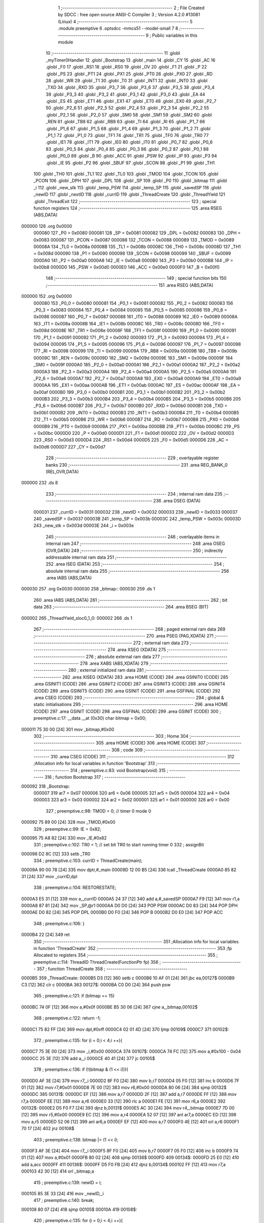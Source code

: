                                       1 ;--------------------------------------------------------
                                      2 ; File Created by SDCC : free open source ANSI-C Compiler
                                      3 ; Version 4.2.0 #13081 (Linux)
                                      4 ;--------------------------------------------------------
                                      5 	.module preemptive
                                      6 	.optsdcc -mmcs51 --model-small
                                      7 	
                                      8 ;--------------------------------------------------------
                                      9 ; Public variables in this module
                                     10 ;--------------------------------------------------------
                                     11 	.globl _myTimer0Handler
                                     12 	.globl _Bootstrap
                                     13 	.globl _main
                                     14 	.globl _CY
                                     15 	.globl _AC
                                     16 	.globl _F0
                                     17 	.globl _RS1
                                     18 	.globl _RS0
                                     19 	.globl _OV
                                     20 	.globl _F1
                                     21 	.globl _P
                                     22 	.globl _PS
                                     23 	.globl _PT1
                                     24 	.globl _PX1
                                     25 	.globl _PT0
                                     26 	.globl _PX0
                                     27 	.globl _RD
                                     28 	.globl _WR
                                     29 	.globl _T1
                                     30 	.globl _T0
                                     31 	.globl _INT1
                                     32 	.globl _INT0
                                     33 	.globl _TXD
                                     34 	.globl _RXD
                                     35 	.globl _P3_7
                                     36 	.globl _P3_6
                                     37 	.globl _P3_5
                                     38 	.globl _P3_4
                                     39 	.globl _P3_3
                                     40 	.globl _P3_2
                                     41 	.globl _P3_1
                                     42 	.globl _P3_0
                                     43 	.globl _EA
                                     44 	.globl _ES
                                     45 	.globl _ET1
                                     46 	.globl _EX1
                                     47 	.globl _ET0
                                     48 	.globl _EX0
                                     49 	.globl _P2_7
                                     50 	.globl _P2_6
                                     51 	.globl _P2_5
                                     52 	.globl _P2_4
                                     53 	.globl _P2_3
                                     54 	.globl _P2_2
                                     55 	.globl _P2_1
                                     56 	.globl _P2_0
                                     57 	.globl _SM0
                                     58 	.globl _SM1
                                     59 	.globl _SM2
                                     60 	.globl _REN
                                     61 	.globl _TB8
                                     62 	.globl _RB8
                                     63 	.globl _TI
                                     64 	.globl _RI
                                     65 	.globl _P1_7
                                     66 	.globl _P1_6
                                     67 	.globl _P1_5
                                     68 	.globl _P1_4
                                     69 	.globl _P1_3
                                     70 	.globl _P1_2
                                     71 	.globl _P1_1
                                     72 	.globl _P1_0
                                     73 	.globl _TF1
                                     74 	.globl _TR1
                                     75 	.globl _TF0
                                     76 	.globl _TR0
                                     77 	.globl _IE1
                                     78 	.globl _IT1
                                     79 	.globl _IE0
                                     80 	.globl _IT0
                                     81 	.globl _P0_7
                                     82 	.globl _P0_6
                                     83 	.globl _P0_5
                                     84 	.globl _P0_4
                                     85 	.globl _P0_3
                                     86 	.globl _P0_2
                                     87 	.globl _P0_1
                                     88 	.globl _P0_0
                                     89 	.globl _B
                                     90 	.globl _ACC
                                     91 	.globl _PSW
                                     92 	.globl _IP
                                     93 	.globl _P3
                                     94 	.globl _IE
                                     95 	.globl _P2
                                     96 	.globl _SBUF
                                     97 	.globl _SCON
                                     98 	.globl _P1
                                     99 	.globl _TH1
                                    100 	.globl _TH0
                                    101 	.globl _TL1
                                    102 	.globl _TL0
                                    103 	.globl _TMOD
                                    104 	.globl _TCON
                                    105 	.globl _PCON
                                    106 	.globl _DPH
                                    107 	.globl _DPL
                                    108 	.globl _SP
                                    109 	.globl _P0
                                    110 	.globl _bitmap
                                    111 	.globl _i
                                    112 	.globl _new_stk
                                    113 	.globl _temp_PSW
                                    114 	.globl _temp_SP
                                    115 	.globl _savedSP
                                    116 	.globl _newID
                                    117 	.globl _nextID
                                    118 	.globl _currID
                                    119 	.globl _ThreadCreate
                                    120 	.globl _ThreadYield
                                    121 	.globl _ThreadExit
                                    122 ;--------------------------------------------------------
                                    123 ; special function registers
                                    124 ;--------------------------------------------------------
                                    125 	.area RSEG    (ABS,DATA)
      000000                        126 	.org 0x0000
                           000080   127 _P0	=	0x0080
                           000081   128 _SP	=	0x0081
                           000082   129 _DPL	=	0x0082
                           000083   130 _DPH	=	0x0083
                           000087   131 _PCON	=	0x0087
                           000088   132 _TCON	=	0x0088
                           000089   133 _TMOD	=	0x0089
                           00008A   134 _TL0	=	0x008a
                           00008B   135 _TL1	=	0x008b
                           00008C   136 _TH0	=	0x008c
                           00008D   137 _TH1	=	0x008d
                           000090   138 _P1	=	0x0090
                           000098   139 _SCON	=	0x0098
                           000099   140 _SBUF	=	0x0099
                           0000A0   141 _P2	=	0x00a0
                           0000A8   142 _IE	=	0x00a8
                           0000B0   143 _P3	=	0x00b0
                           0000B8   144 _IP	=	0x00b8
                           0000D0   145 _PSW	=	0x00d0
                           0000E0   146 _ACC	=	0x00e0
                           0000F0   147 _B	=	0x00f0
                                    148 ;--------------------------------------------------------
                                    149 ; special function bits
                                    150 ;--------------------------------------------------------
                                    151 	.area RSEG    (ABS,DATA)
      000000                        152 	.org 0x0000
                           000080   153 _P0_0	=	0x0080
                           000081   154 _P0_1	=	0x0081
                           000082   155 _P0_2	=	0x0082
                           000083   156 _P0_3	=	0x0083
                           000084   157 _P0_4	=	0x0084
                           000085   158 _P0_5	=	0x0085
                           000086   159 _P0_6	=	0x0086
                           000087   160 _P0_7	=	0x0087
                           000088   161 _IT0	=	0x0088
                           000089   162 _IE0	=	0x0089
                           00008A   163 _IT1	=	0x008a
                           00008B   164 _IE1	=	0x008b
                           00008C   165 _TR0	=	0x008c
                           00008D   166 _TF0	=	0x008d
                           00008E   167 _TR1	=	0x008e
                           00008F   168 _TF1	=	0x008f
                           000090   169 _P1_0	=	0x0090
                           000091   170 _P1_1	=	0x0091
                           000092   171 _P1_2	=	0x0092
                           000093   172 _P1_3	=	0x0093
                           000094   173 _P1_4	=	0x0094
                           000095   174 _P1_5	=	0x0095
                           000096   175 _P1_6	=	0x0096
                           000097   176 _P1_7	=	0x0097
                           000098   177 _RI	=	0x0098
                           000099   178 _TI	=	0x0099
                           00009A   179 _RB8	=	0x009a
                           00009B   180 _TB8	=	0x009b
                           00009C   181 _REN	=	0x009c
                           00009D   182 _SM2	=	0x009d
                           00009E   183 _SM1	=	0x009e
                           00009F   184 _SM0	=	0x009f
                           0000A0   185 _P2_0	=	0x00a0
                           0000A1   186 _P2_1	=	0x00a1
                           0000A2   187 _P2_2	=	0x00a2
                           0000A3   188 _P2_3	=	0x00a3
                           0000A4   189 _P2_4	=	0x00a4
                           0000A5   190 _P2_5	=	0x00a5
                           0000A6   191 _P2_6	=	0x00a6
                           0000A7   192 _P2_7	=	0x00a7
                           0000A8   193 _EX0	=	0x00a8
                           0000A9   194 _ET0	=	0x00a9
                           0000AA   195 _EX1	=	0x00aa
                           0000AB   196 _ET1	=	0x00ab
                           0000AC   197 _ES	=	0x00ac
                           0000AF   198 _EA	=	0x00af
                           0000B0   199 _P3_0	=	0x00b0
                           0000B1   200 _P3_1	=	0x00b1
                           0000B2   201 _P3_2	=	0x00b2
                           0000B3   202 _P3_3	=	0x00b3
                           0000B4   203 _P3_4	=	0x00b4
                           0000B5   204 _P3_5	=	0x00b5
                           0000B6   205 _P3_6	=	0x00b6
                           0000B7   206 _P3_7	=	0x00b7
                           0000B0   207 _RXD	=	0x00b0
                           0000B1   208 _TXD	=	0x00b1
                           0000B2   209 _INT0	=	0x00b2
                           0000B3   210 _INT1	=	0x00b3
                           0000B4   211 _T0	=	0x00b4
                           0000B5   212 _T1	=	0x00b5
                           0000B6   213 _WR	=	0x00b6
                           0000B7   214 _RD	=	0x00b7
                           0000B8   215 _PX0	=	0x00b8
                           0000B9   216 _PT0	=	0x00b9
                           0000BA   217 _PX1	=	0x00ba
                           0000BB   218 _PT1	=	0x00bb
                           0000BC   219 _PS	=	0x00bc
                           0000D0   220 _P	=	0x00d0
                           0000D1   221 _F1	=	0x00d1
                           0000D2   222 _OV	=	0x00d2
                           0000D3   223 _RS0	=	0x00d3
                           0000D4   224 _RS1	=	0x00d4
                           0000D5   225 _F0	=	0x00d5
                           0000D6   226 _AC	=	0x00d6
                           0000D7   227 _CY	=	0x00d7
                                    228 ;--------------------------------------------------------
                                    229 ; overlayable register banks
                                    230 ;--------------------------------------------------------
                                    231 	.area REG_BANK_0	(REL,OVR,DATA)
      000000                        232 	.ds 8
                                    233 ;--------------------------------------------------------
                                    234 ; internal ram data
                                    235 ;--------------------------------------------------------
                                    236 	.area DSEG    (DATA)
                           000031   237 _currID	=	0x0031
                           000032   238 _nextID	=	0x0032
                           000033   239 _newID	=	0x0033
                           000037   240 _savedSP	=	0x0037
                           00003B   241 _temp_SP	=	0x003b
                           00003C   242 _temp_PSW	=	0x003c
                           00003D   243 _new_stk	=	0x003d
                           00003E   244 _i	=	0x003e
                                    245 ;--------------------------------------------------------
                                    246 ; overlayable items in internal ram
                                    247 ;--------------------------------------------------------
                                    248 	.area	OSEG    (OVR,DATA)
                                    249 ;--------------------------------------------------------
                                    250 ; indirectly addressable internal ram data
                                    251 ;--------------------------------------------------------
                                    252 	.area ISEG    (DATA)
                                    253 ;--------------------------------------------------------
                                    254 ; absolute internal ram data
                                    255 ;--------------------------------------------------------
                                    256 	.area IABS    (ABS,DATA)
      000030                        257 	.org 0x0030
      000030                        258 _bitmap::
      000030                        259 	.ds 1
                                    260 	.area IABS    (ABS,DATA)
                                    261 ;--------------------------------------------------------
                                    262 ; bit data
                                    263 ;--------------------------------------------------------
                                    264 	.area BSEG    (BIT)
      000002                        265 _ThreadYield_sloc0_1_0:
      000002                        266 	.ds 1
                                    267 ;--------------------------------------------------------
                                    268 ; paged external ram data
                                    269 ;--------------------------------------------------------
                                    270 	.area PSEG    (PAG,XDATA)
                                    271 ;--------------------------------------------------------
                                    272 ; external ram data
                                    273 ;--------------------------------------------------------
                                    274 	.area XSEG    (XDATA)
                                    275 ;--------------------------------------------------------
                                    276 ; absolute external ram data
                                    277 ;--------------------------------------------------------
                                    278 	.area XABS    (ABS,XDATA)
                                    279 ;--------------------------------------------------------
                                    280 ; external initialized ram data
                                    281 ;--------------------------------------------------------
                                    282 	.area XISEG   (XDATA)
                                    283 	.area HOME    (CODE)
                                    284 	.area GSINIT0 (CODE)
                                    285 	.area GSINIT1 (CODE)
                                    286 	.area GSINIT2 (CODE)
                                    287 	.area GSINIT3 (CODE)
                                    288 	.area GSINIT4 (CODE)
                                    289 	.area GSINIT5 (CODE)
                                    290 	.area GSINIT  (CODE)
                                    291 	.area GSFINAL (CODE)
                                    292 	.area CSEG    (CODE)
                                    293 ;--------------------------------------------------------
                                    294 ; global & static initialisations
                                    295 ;--------------------------------------------------------
                                    296 	.area HOME    (CODE)
                                    297 	.area GSINIT  (CODE)
                                    298 	.area GSFINAL (CODE)
                                    299 	.area GSINIT  (CODE)
                                    300 ;	preemptive.c:17: __data __at (0x30) char bitmap = 0x00;
      000011 75 30 00         [24]  301 	mov	_bitmap,#0x00
                                    302 ;--------------------------------------------------------
                                    303 ; Home
                                    304 ;--------------------------------------------------------
                                    305 	.area HOME    (CODE)
                                    306 	.area HOME    (CODE)
                                    307 ;--------------------------------------------------------
                                    308 ; code
                                    309 ;--------------------------------------------------------
                                    310 	.area CSEG    (CODE)
                                    311 ;------------------------------------------------------------
                                    312 ;Allocation info for local variables in function 'Bootstrap'
                                    313 ;------------------------------------------------------------
                                    314 ;	preemptive.c:83: void Bootstrap(void)
                                    315 ;	-----------------------------------------
                                    316 ;	 function Bootstrap
                                    317 ;	-----------------------------------------
      000092                        318 _Bootstrap:
                           000007   319 	ar7 = 0x07
                           000006   320 	ar6 = 0x06
                           000005   321 	ar5 = 0x05
                           000004   322 	ar4 = 0x04
                           000003   323 	ar3 = 0x03
                           000002   324 	ar2 = 0x02
                           000001   325 	ar1 = 0x01
                           000000   326 	ar0 = 0x00
                                    327 ;	preemptive.c:98: TMOD = 0; // timer 0 mode 0
      000092 75 89 00         [24]  328 	mov	_TMOD,#0x00
                                    329 ;	preemptive.c:99: IE = 0x82;
      000095 75 A8 82         [24]  330 	mov	_IE,#0x82
                                    331 ;	preemptive.c:102: TR0 = 1; // set bit TR0 to start running timer 0
                                    332 ;	assignBit
      000098 D2 8C            [12]  333 	setb	_TR0
                                    334 ;	preemptive.c:103: currID = ThreadCreate(main);
      00009A 90 00 78         [24]  335 	mov	dptr,#_main
      00009D 12 00 B5         [24]  336 	lcall	_ThreadCreate
      0000A0 85 82 31         [24]  337 	mov	_currID,dpl
                                    338 ;	preemptive.c:104: RESTORESTATE;
      0000A3 E5 31            [12]  339 	mov	a,_currID
      0000A5 24 37            [12]  340 	add	a,#_savedSP
      0000A7 F9               [12]  341 	mov	r1,a
      0000A8 87 81            [24]  342 	mov	_SP,@r1
      0000AA D0 D0            [24]  343 	POP PSW 
      0000AC D0 83            [24]  344 	POP DPH 
      0000AE D0 82            [24]  345 	POP DPL 
      0000B0 D0 F0            [24]  346 	POP B 
      0000B2 D0 E0            [24]  347 	POP ACC 
                                    348 ;	preemptive.c:106: }
      0000B4 22               [24]  349 	ret
                                    350 ;------------------------------------------------------------
                                    351 ;Allocation info for local variables in function 'ThreadCreate'
                                    352 ;------------------------------------------------------------
                                    353 ;fp                        Allocated to registers 
                                    354 ;------------------------------------------------------------
                                    355 ;	preemptive.c:114: ThreadID ThreadCreate(FunctionPtr fp)
                                    356 ;	-----------------------------------------
                                    357 ;	 function ThreadCreate
                                    358 ;	-----------------------------------------
      0000B5                        359 _ThreadCreate:
      0000B5 D3               [12]  360 	setb	c
      0000B6 10 AF 01         [24]  361 	jbc	ea,00127$
      0000B9 C3               [12]  362 	clr	c
      0000BA                        363 00127$:
      0000BA C0 D0            [24]  364 	push	psw
                                    365 ;	preemptive.c:121: if (bitmap == 15)
      0000BC 74 0F            [12]  366 	mov	a,#0x0f
      0000BE B5 30 06         [24]  367 	cjne	a,_bitmap,00102$
                                    368 ;	preemptive.c:122: return -1;
      0000C1 75 82 FF         [24]  369 	mov	dpl,#0xff
      0000C4 02 01 4D         [24]  370 	ljmp	00109$
      0000C7                        371 00102$:
                                    372 ;	preemptive.c:135: for (i = 0;i < 4;i ++){
      0000C7 75 3E 00         [24]  373 	mov	_i,#0x00
      0000CA                        374 00107$:
      0000CA 74 FC            [12]  375 	mov	a,#0x100 - 0x04
      0000CC 25 3E            [12]  376 	add	a,_i
      0000CE 40 41            [24]  377 	jc	00105$
                                    378 ;	preemptive.c:136: if (!(bitmap & (1 << i))){
      0000D0 AF 3E            [24]  379 	mov	r7,_i
      0000D2 8F F0            [24]  380 	mov	b,r7
      0000D4 05 F0            [12]  381 	inc	b
      0000D6 7F 01            [12]  382 	mov	r7,#0x01
      0000D8 7E 00            [12]  383 	mov	r6,#0x00
      0000DA 80 06            [24]  384 	sjmp	00132$
      0000DC                        385 00131$:
      0000DC EF               [12]  386 	mov	a,r7
      0000DD 2F               [12]  387 	add	a,r7
      0000DE FF               [12]  388 	mov	r7,a
      0000DF EE               [12]  389 	mov	a,r6
      0000E0 33               [12]  390 	rlc	a
      0000E1 FE               [12]  391 	mov	r6,a
      0000E2                        392 00132$:
      0000E2 D5 F0 F7         [24]  393 	djnz	b,00131$
      0000E5 AC 30            [24]  394 	mov	r4,_bitmap
      0000E7 7D 00            [12]  395 	mov	r5,#0x00
      0000E9 EC               [12]  396 	mov	a,r4
      0000EA 52 07            [12]  397 	anl	ar7,a
      0000EC ED               [12]  398 	mov	a,r5
      0000ED 52 06            [12]  399 	anl	ar6,a
      0000EF EF               [12]  400 	mov	a,r7
      0000F0 4E               [12]  401 	orl	a,r6
      0000F1 70 17            [24]  402 	jnz	00108$
                                    403 ;	preemptive.c:138: bitmap |= (1 << i);
      0000F3 AF 3E            [24]  404 	mov	r7,_i
      0000F5 8F F0            [24]  405 	mov	b,r7
      0000F7 05 F0            [12]  406 	inc	b
      0000F9 74 01            [12]  407 	mov	a,#0x01
      0000FB 80 02            [24]  408 	sjmp	00136$
      0000FD                        409 00134$:
      0000FD 25 E0            [12]  410 	add	a,acc
      0000FF                        411 00136$:
      0000FF D5 F0 FB         [24]  412 	djnz	b,00134$
      000102 FF               [12]  413 	mov	r7,a
      000103 42 30            [12]  414 	orl	_bitmap,a
                                    415 ;	preemptive.c:139: newID = i;
      000105 85 3E 33         [24]  416 	mov	_newID,_i
                                    417 ;	preemptive.c:140: break;
      000108 80 07            [24]  418 	sjmp	00105$
      00010A                        419 00108$:
                                    420 ;	preemptive.c:135: for (i = 0;i < 4;i ++){
      00010A E5 3E            [12]  421 	mov	a,_i
      00010C 04               [12]  422 	inc	a
      00010D F5 3E            [12]  423 	mov	_i,a
      00010F 80 B9            [24]  424 	sjmp	00107$
      000111                        425 00105$:
                                    426 ;	preemptive.c:147: new_stk = (0x3F) + (0x10)*newID;
      000111 E5 33            [12]  427 	mov	a,_newID
      000113 C4               [12]  428 	swap	a
      000114 54 F0            [12]  429 	anl	a,#0xf0
      000116 FF               [12]  430 	mov	r7,a
      000117 24 3F            [12]  431 	add	a,#0x3f
      000119 F5 3D            [12]  432 	mov	_new_stk,a
                                    433 ;	preemptive.c:152: temp_SP = SP;
      00011B 85 81 3B         [24]  434 	mov	_temp_SP,_SP
                                    435 ;	preemptive.c:153: SP = new_stk;
      00011E 85 3D 81         [24]  436 	mov	_SP,_new_stk
                                    437 ;	preemptive.c:167: __endasm;
      000121 C0 82            [24]  438 	PUSH	DPL
      000123 C0 83            [24]  439 	PUSH	DPH
                                    440 ;	preemptive.c:181: __endasm;
      000125 74 00            [12]  441 	MOV	A, #0
      000127 C0 E0            [24]  442 	PUSH	ACC
      000129 C0 E0            [24]  443 	PUSH	ACC
      00012B C0 E0            [24]  444 	PUSH	ACC
      00012D C0 E0            [24]  445 	PUSH	ACC
                                    446 ;	preemptive.c:195: temp_PSW = PSW;
      00012F 85 D0 3C         [24]  447 	mov	_temp_PSW,_PSW
                                    448 ;	preemptive.c:196: PSW = newID << 3;
      000132 E5 33            [12]  449 	mov	a,_newID
      000134 FF               [12]  450 	mov	r7,a
      000135 C4               [12]  451 	swap	a
      000136 03               [12]  452 	rr	a
      000137 54 F8            [12]  453 	anl	a,#0xf8
      000139 F5 D0            [12]  454 	mov	_PSW,a
                                    455 ;	preemptive.c:199: __endasm;
      00013B C0 D0            [24]  456 	PUSH	PSW
                                    457 ;	preemptive.c:200: PSW = temp_PSW;
      00013D 85 3C D0         [24]  458 	mov	_PSW,_temp_PSW
                                    459 ;	preemptive.c:205: savedSP[newID] = SP;
      000140 E5 33            [12]  460 	mov	a,_newID
      000142 24 37            [12]  461 	add	a,#_savedSP
      000144 F8               [12]  462 	mov	r0,a
      000145 A6 81            [24]  463 	mov	@r0,_SP
                                    464 ;	preemptive.c:209: SP = temp_SP;
      000147 85 3B 81         [24]  465 	mov	_SP,_temp_SP
                                    466 ;	preemptive.c:213: return newID;
      00014A 85 33 82         [24]  467 	mov	dpl,_newID
      00014D                        468 00109$:
                                    469 ;	preemptive.c:216: }
      00014D D0 D0            [24]  470 	pop	psw
      00014F 92 AF            [24]  471 	mov	ea,c
      000151 22               [24]  472 	ret
                                    473 ;------------------------------------------------------------
                                    474 ;Allocation info for local variables in function 'ThreadYield'
                                    475 ;------------------------------------------------------------
                                    476 ;	preemptive.c:225: void ThreadYield(void)
                                    477 ;	-----------------------------------------
                                    478 ;	 function ThreadYield
                                    479 ;	-----------------------------------------
      000152                        480 _ThreadYield:
      000152 D3               [12]  481 	setb	c
      000153 10 AF 01         [24]  482 	jbc	ea,00122$
      000156 C3               [12]  483 	clr	c
      000157                        484 00122$:
      000157 C0 D0            [24]  485 	push	psw
                                    486 ;	preemptive.c:227: SAVESTATE;
      000159 C0 E0            [24]  487 	PUSH ACC 
      00015B C0 F0            [24]  488 	PUSH B 
      00015D C0 82            [24]  489 	PUSH DPL 
      00015F C0 83            [24]  490 	PUSH DPH 
      000161 C0 D0            [24]  491 	PUSH PSW 
      000163 E5 31            [12]  492 	mov	a,_currID
      000165 24 37            [12]  493 	add	a,#_savedSP
      000167 F8               [12]  494 	mov	r0,a
      000168 A6 81            [24]  495 	mov	@r0,_SP
                                    496 ;	preemptive.c:229: do
      00016A                        497 00103$:
                                    498 ;	preemptive.c:241: currID = ((currID >= 3)? 0 : (currID + 1));
      00016A C3               [12]  499 	clr	c
      00016B E5 31            [12]  500 	mov	a,_currID
      00016D 94 03            [12]  501 	subb	a,#0x03
      00016F 92 02            [24]  502 	mov	_ThreadYield_sloc0_1_0,c
      000171 40 06            [24]  503 	jc	00108$
      000173 7E 00            [12]  504 	mov	r6,#0x00
      000175 7F 00            [12]  505 	mov	r7,#0x00
      000177 80 09            [24]  506 	sjmp	00109$
      000179                        507 00108$:
      000179 AD 31            [24]  508 	mov	r5,_currID
      00017B 0D               [12]  509 	inc	r5
      00017C ED               [12]  510 	mov	a,r5
      00017D FE               [12]  511 	mov	r6,a
      00017E 33               [12]  512 	rlc	a
      00017F 95 E0            [12]  513 	subb	a,acc
      000181 FF               [12]  514 	mov	r7,a
      000182                        515 00109$:
      000182 8E 31            [24]  516 	mov	_currID,r6
                                    517 ;	preemptive.c:242: if (bitmap & (1 << currID)){
      000184 AF 31            [24]  518 	mov	r7,_currID
      000186 8F F0            [24]  519 	mov	b,r7
      000188 05 F0            [12]  520 	inc	b
      00018A 7F 01            [12]  521 	mov	r7,#0x01
      00018C 7E 00            [12]  522 	mov	r6,#0x00
      00018E 80 06            [24]  523 	sjmp	00125$
      000190                        524 00124$:
      000190 EF               [12]  525 	mov	a,r7
      000191 2F               [12]  526 	add	a,r7
      000192 FF               [12]  527 	mov	r7,a
      000193 EE               [12]  528 	mov	a,r6
      000194 33               [12]  529 	rlc	a
      000195 FE               [12]  530 	mov	r6,a
      000196                        531 00125$:
      000196 D5 F0 F7         [24]  532 	djnz	b,00124$
      000199 AC 30            [24]  533 	mov	r4,_bitmap
      00019B 7D 00            [12]  534 	mov	r5,#0x00
      00019D EC               [12]  535 	mov	a,r4
      00019E 52 07            [12]  536 	anl	ar7,a
      0001A0 ED               [12]  537 	mov	a,r5
      0001A1 52 06            [12]  538 	anl	ar6,a
      0001A3 EF               [12]  539 	mov	a,r7
      0001A4 4E               [12]  540 	orl	a,r6
      0001A5 60 C3            [24]  541 	jz	00103$
                                    542 ;	preemptive.c:248: RESTORESTATE;
      0001A7 E5 31            [12]  543 	mov	a,_currID
      0001A9 24 37            [12]  544 	add	a,#_savedSP
      0001AB F9               [12]  545 	mov	r1,a
      0001AC 87 81            [24]  546 	mov	_SP,@r1
      0001AE D0 D0            [24]  547 	POP PSW 
      0001B0 D0 83            [24]  548 	POP DPH 
      0001B2 D0 82            [24]  549 	POP DPL 
      0001B4 D0 F0            [24]  550 	POP B 
      0001B6 D0 E0            [24]  551 	POP ACC 
                                    552 ;	preemptive.c:249: }
      0001B8 D0 D0            [24]  553 	pop	psw
      0001BA 92 AF            [24]  554 	mov	ea,c
      0001BC 22               [24]  555 	ret
                                    556 ;------------------------------------------------------------
                                    557 ;Allocation info for local variables in function 'myTimer0Handler'
                                    558 ;------------------------------------------------------------
                                    559 ;	preemptive.c:251: void myTimer0Handler(void){
                                    560 ;	-----------------------------------------
                                    561 ;	 function myTimer0Handler
                                    562 ;	-----------------------------------------
      0001BD                        563 _myTimer0Handler:
                                    564 ;	preemptive.c:252: EA = 0;
                                    565 ;	assignBit
      0001BD C2 AF            [12]  566 	clr	_EA
                                    567 ;	preemptive.c:253: SAVESTATE;
      0001BF C0 E0            [24]  568 	PUSH ACC 
      0001C1 C0 F0            [24]  569 	PUSH B 
      0001C3 C0 82            [24]  570 	PUSH DPL 
      0001C5 C0 83            [24]  571 	PUSH DPH 
      0001C7 C0 D0            [24]  572 	PUSH PSW 
      0001C9 E5 31            [12]  573 	mov	a,_currID
      0001CB 24 37            [12]  574 	add	a,#_savedSP
      0001CD F8               [12]  575 	mov	r0,a
      0001CE A6 81            [24]  576 	mov	@r0,_SP
                                    577 ;	preemptive.c:271: __endasm;
      0001D0 E8               [12]  578 	MOV	A, R0
      0001D1 C0 E0            [24]  579 	PUSH	ACC
      0001D3 E9               [12]  580 	MOV	A, R1
      0001D4 C0 E0            [24]  581 	PUSH	ACC
      0001D6 EA               [12]  582 	MOV	A, R2
      0001D7 C0 E0            [24]  583 	PUSH	ACC
      0001D9 EB               [12]  584 	MOV	A, R3
      0001DA C0 E0            [24]  585 	PUSH	ACC
      0001DC EC               [12]  586 	MOV	A, R4
      0001DD C0 E0            [24]  587 	PUSH	ACC
      0001DF ED               [12]  588 	MOV	A, R5
      0001E0 C0 E0            [24]  589 	PUSH	ACC
      0001E2 EE               [12]  590 	MOV	A, R6
      0001E3 C0 E0            [24]  591 	PUSH	ACC
      0001E5 EF               [12]  592 	MOV	A, R7
      0001E6 C0 E0            [24]  593 	PUSH	ACC
                                    594 ;	preemptive.c:273: do{
      0001E8                        595 00114$:
                                    596 ;	preemptive.c:274: currID = (currID < 3 ) ?  currID+1 : 0;
      0001E8 74 FD            [12]  597 	mov	a,#0x100 - 0x03
      0001EA 25 31            [12]  598 	add	a,_currID
      0001EC 40 0B            [24]  599 	jc	00119$
      0001EE AF 31            [24]  600 	mov	r7,_currID
      0001F0 0F               [12]  601 	inc	r7
      0001F1 EF               [12]  602 	mov	a,r7
      0001F2 FE               [12]  603 	mov	r6,a
      0001F3 33               [12]  604 	rlc	a
      0001F4 95 E0            [12]  605 	subb	a,acc
      0001F6 FF               [12]  606 	mov	r7,a
      0001F7 80 04            [24]  607 	sjmp	00120$
      0001F9                        608 00119$:
      0001F9 7E 00            [12]  609 	mov	r6,#0x00
      0001FB 7F 00            [12]  610 	mov	r7,#0x00
      0001FD                        611 00120$:
      0001FD 8E 31            [24]  612 	mov	_currID,r6
                                    613 ;	preemptive.c:275: if( currID == 0 )nextID = 1;
      0001FF E5 31            [12]  614 	mov	a,_currID
      000201 70 05            [24]  615 	jnz	00110$
      000203 75 32 01         [24]  616 	mov	_nextID,#0x01
      000206 80 1C            [24]  617 	sjmp	00111$
      000208                        618 00110$:
                                    619 ;	preemptive.c:276: else if( currID == 1 )nextID = 2;
      000208 74 01            [12]  620 	mov	a,#0x01
      00020A B5 31 05         [24]  621 	cjne	a,_currID,00107$
      00020D 75 32 02         [24]  622 	mov	_nextID,#0x02
      000210 80 12            [24]  623 	sjmp	00111$
      000212                        624 00107$:
                                    625 ;	preemptive.c:277: else if( currID == 2 )nextID = 4;
      000212 74 02            [12]  626 	mov	a,#0x02
      000214 B5 31 05         [24]  627 	cjne	a,_currID,00104$
      000217 75 32 04         [24]  628 	mov	_nextID,#0x04
      00021A 80 08            [24]  629 	sjmp	00111$
      00021C                        630 00104$:
                                    631 ;	preemptive.c:278: else if( currID == 3 )nextID = 8;
      00021C 74 03            [12]  632 	mov	a,#0x03
      00021E B5 31 03         [24]  633 	cjne	a,_currID,00111$
      000221 75 32 08         [24]  634 	mov	_nextID,#0x08
      000224                        635 00111$:
                                    636 ;	preemptive.c:279: if( bitmap & nextID ){
      000224 E5 32            [12]  637 	mov	a,_nextID
      000226 55 30            [12]  638 	anl	a,_bitmap
      000228 60 BE            [24]  639 	jz	00114$
                                    640 ;	preemptive.c:301: __endasm;  
      00022A D0 E0            [24]  641 	POP	ACC
      00022C FF               [12]  642 	MOV	R7, A
      00022D D0 E0            [24]  643 	POP	ACC
      00022F FE               [12]  644 	MOV	R6, A
      000230 D0 E0            [24]  645 	POP	ACC
      000232 FD               [12]  646 	MOV	R5, A
      000233 D0 E0            [24]  647 	POP	ACC
      000235 FC               [12]  648 	MOV	R4, A
      000236 D0 E0            [24]  649 	POP	ACC
      000238 FB               [12]  650 	MOV	R3, A
      000239 D0 E0            [24]  651 	POP	ACC
      00023B FA               [12]  652 	MOV	R2, A
      00023C D0 E0            [24]  653 	POP	ACC
      00023E F9               [12]  654 	MOV	R1, A
      00023F D0 E0            [24]  655 	POP	ACC
      000241 F8               [12]  656 	MOV	R0, A
                                    657 ;	preemptive.c:303: RESTORESTATE;
      000242 E5 31            [12]  658 	mov	a,_currID
      000244 24 37            [12]  659 	add	a,#_savedSP
      000246 F9               [12]  660 	mov	r1,a
      000247 87 81            [24]  661 	mov	_SP,@r1
      000249 D0 D0            [24]  662 	POP PSW 
      00024B D0 83            [24]  663 	POP DPH 
      00024D D0 82            [24]  664 	POP DPL 
      00024F D0 F0            [24]  665 	POP B 
      000251 D0 E0            [24]  666 	POP ACC 
                                    667 ;	preemptive.c:304: EA = 1;
                                    668 ;	assignBit
      000253 D2 AF            [12]  669 	setb	_EA
                                    670 ;	preemptive.c:307: __endasm;
      000255 32               [24]  671 	RETI
                                    672 ;	preemptive.c:308: }
      000256 22               [24]  673 	ret
                                    674 ;------------------------------------------------------------
                                    675 ;Allocation info for local variables in function 'ThreadExit'
                                    676 ;------------------------------------------------------------
                                    677 ;	preemptive.c:315: void ThreadExit(void)
                                    678 ;	-----------------------------------------
                                    679 ;	 function ThreadExit
                                    680 ;	-----------------------------------------
      000257                        681 _ThreadExit:
      000257 D3               [12]  682 	setb	c
      000258 10 AF 01         [24]  683 	jbc	ea,00103$
      00025B C3               [12]  684 	clr	c
      00025C                        685 00103$:
      00025C C0 D0            [24]  686 	push	psw
                                    687 ;	preemptive.c:324: RESTORESTATE;
      00025E E5 31            [12]  688 	mov	a,_currID
      000260 24 37            [12]  689 	add	a,#_savedSP
      000262 F9               [12]  690 	mov	r1,a
      000263 87 81            [24]  691 	mov	_SP,@r1
      000265 D0 D0            [24]  692 	POP PSW 
      000267 D0 83            [24]  693 	POP DPH 
      000269 D0 82            [24]  694 	POP DPL 
      00026B D0 F0            [24]  695 	POP B 
      00026D D0 E0            [24]  696 	POP ACC 
                                    697 ;	preemptive.c:325: }
      00026F D0 D0            [24]  698 	pop	psw
      000271 92 AF            [24]  699 	mov	ea,c
      000273 22               [24]  700 	ret
                                    701 	.area CSEG    (CODE)
                                    702 	.area CONST   (CODE)
                                    703 	.area XINIT   (CODE)
                                    704 	.area CABS    (ABS,CODE)
